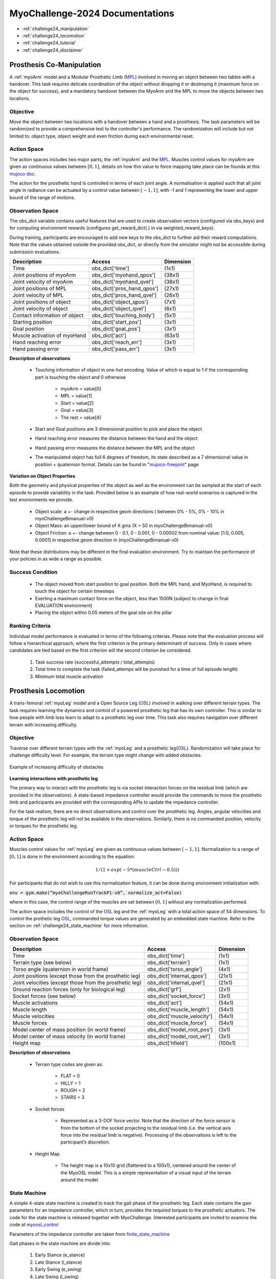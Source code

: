 MyoChallenge-2024 Documentations
#############################################


* :ref:`challenge24_manipulation`
* :ref:`challenge24_locomotion`
* :ref:`challenge24_tutorial`
* :ref:`challenge24_disclaimer`




.. _challenge24_manipulation:

Prosthesis Co-Manipulation
--------------------------------------------------------------


A :ref:`myoArm` model and a Modular Prosthetic Limb (`MPL <https://www.jhuapl.edu/work/projects-and-missions/revolutionizing-prosthetics/research>`__)
involved in moving an object between two tables with a handover. This task requires delicate coordination of the 
object without dropping it or destroying it (maximum force on the object for success), and a mandatory handover between 
the MyoArm and the MPL to move the objects between two locations.


.. image:: images/MyoChallenge24_manip.png
    :width: 450
    :align: center



Objective
^^^^^^^^^^^^^^^^^^^^^^^^^^^


Move the object between two locations with a handover between a hand and a prosthesis. The task parameters will be randomized to provide a comprehensive 
test to the controller's performance. The randomization will include but not limited to: object type, object weight and even friction during each environmental reset. 




Action Space
^^^^^^^^^^^^^^^^^^^^^^^^


The action spaces includes two major parts, the :ref:`myoArm` and the `MPL <https://www.jhuapl.edu/work/projects-and-missions/revolutionizing-prosthetics/research>`__. 
Muscles control values for myoArm are given as continuous values between  :math:`[0, 1]`, details on how this value to force mapping take place can be founda at 
this `mujoco doc <https://mujoco.readthedocs.io/en/stable/modeling.html#cmuscle>`__.

The action for the prosthetic hand is controlled in terms of each joint angle. A normalisation is applied such that all joint angle in radiance can be 
actuated by a control value between  :math:`[-1, 1]`, with -1 and 1 representing the lower and upper bound of the range of motions.


Observation Space
^^^^^^^^^^^^^^^^^^^^^^^^^



The obs_dict variable contains useful features that are used to create observation vectors (configured via obs_keys) and for computing environment rewards (configures get_reward_dict(.) 
in via weighted_reward_keys).

During training, participants are encouraged to add new keys to the obs_dict to further aid their reward computations. Note that the values obtained outside the provided obs_dict, 
or directly from the simulator might not be accessible during submission evaluations.


.. temporary change backup
.. +-----------------------------------------+-----------------------------+-----------------+
.. | **Description**                         |        **Access**           |   **Dimension** |
.. +-----------------------------------------+-----------------------------+-----------------+
.. | Time                                    | obs_dict['time']            |  (1x1)          |
.. +-----------------------------------------+-----------------------------+-----------------+
.. | Joint positions of myoArm               | obs_dict['myohand_qpos']    | (38x1)          | 
.. +-----------------------------------------+-----------------------------+-----------------+
.. | Joint velocity of myoArm                | obs_dict['myohand_qvel']    | (38x1)          |
.. +-----------------------------------------+-----------------------------+-----------------+
.. | Joint positions of MPL                  | obs_dict['pros_hand_qpos']  | (27x1)          |
.. +-----------------------------------------+-----------------------------+-----------------+
.. | Joint velocity of MPL                   | obs_dict['pros_hand_qvel']  | (26x1)          |
.. +-----------------------------------------+-----------------------------+-----------------+
.. | Joint positions of object               | obs_dict['object_qpos']     | (7x1)           |
.. +-----------------------------------------+-----------------------------+-----------------+
.. | Joint velocity of object                | obs_dict['object_qvel']     | (6x1)           |
.. +-----------------------------------------+-----------------------------+-----------------+
.. | Contact information of object           | obs_dict['touching_body']   | (5x1)           |
.. +-----------------------------------------+-----------------------------+-----------------+
.. | Starting position                       | obs_dict['start_pos']       | (2x1)           |
.. +-----------------------------------------+-----------------------------+-----------------+
.. | Goal position                           | obs_dict['goal_pos']        | (2x1)           |
.. +-----------------------------------------+-----------------------------+-----------------+
.. | Muscle activation of myoHand            | obs_dict['act']             | (63x1)          |
.. +-----------------------------------------+-----------------------------+-----------------+
.. | Palm location                           | obs_dict['palm_pos']        | (3x1)           |
.. +-----------------------------------------+-----------------------------+-----------------+
.. | Finger tip location                     | obs_dict['fin_i']           | (3x5)           |
.. +-----------------------------------------+-----------------------------+-----------------+
.. | MPL palm location                       | obs_dict['Rpalm_pos']       | (3x1)           |
.. +-----------------------------------------+-----------------------------+-----------------+
.. | Object position                         | obs_dict['obj_pos']         | (3x1)           |
.. +-----------------------------------------+-----------------------------+-----------------+
.. | Hand reaching error                     | obs_dict['reach_err']       | (3x1)           |
.. +-----------------------------------------+-----------------------------+-----------------+
.. | Hand passing error                      | obs_dict['pass_err']        | (3x1)           |
.. +-----------------------------------------+-----------------------------+-----------------+


+-----------------------------------------+-----------------------------+-----------------+
| **Description**                         |        **Access**           |   **Dimension** |
+-----------------------------------------+-----------------------------+-----------------+
| Time                                    | obs_dict['time']            |  (1x1)          |
+-----------------------------------------+-----------------------------+-----------------+
| Joint positions of myoArm               | obs_dict['myohand_qpos']    | (38x1)          | 
+-----------------------------------------+-----------------------------+-----------------+
| Joint velocity of myoArm                | obs_dict['myohand_qvel']    | (38x1)          |
+-----------------------------------------+-----------------------------+-----------------+
| Joint positions of MPL                  | obs_dict['pros_hand_qpos']  | (27x1)          |
+-----------------------------------------+-----------------------------+-----------------+
| Joint velocity of MPL                   | obs_dict['pros_hand_qvel']  | (26x1)          |
+-----------------------------------------+-----------------------------+-----------------+
| Joint positions of object               | obs_dict['object_qpos']     | (7x1)           |
+-----------------------------------------+-----------------------------+-----------------+
| Joint velocity of object                | obs_dict['object_qvel']     | (6x1)           |
+-----------------------------------------+-----------------------------+-----------------+
| Contact information of object           | obs_dict['touching_body']   | (5x1)           |
+-----------------------------------------+-----------------------------+-----------------+
| Starting position                       | obs_dict['start_pos']       | (3x1)           |
+-----------------------------------------+-----------------------------+-----------------+
| Goal position                           | obs_dict['goal_pos']        | (3x1)           |
+-----------------------------------------+-----------------------------+-----------------+
| Muscle activation of myoHand            | obs_dict['act']             | (63x1)          |
+-----------------------------------------+-----------------------------+-----------------+
| Hand reaching error                     | obs_dict['reach_err']       | (3x1)           |
+-----------------------------------------+-----------------------------+-----------------+
| Hand passing error                      | obs_dict['pass_err']        | (3x1)           |
+-----------------------------------------+-----------------------------+-----------------+



**Description of observations**

    - Touching information of object in one-hot encoding. Value of which is equal to 1 if the corresponding part is touching the object and 0 otherwise

        - myoArm = value[0]
        - MPL    = value[1]
        - Start  = value[2]
        - Goal   = value[3]
        - The rest = value[4]

    
    - Start and Goal positions are 3 dimensional position to pick and place the object

    - Hand reaching error measures the distance between the hand and the object

    - Hand passing error measures the distance between the MPL and the object

    - The manipulated object has full 6 degrees of freedom, its state described as a 7 dimensional value in position + quaternion format. Details can be found in "`mujoco-freejoint <https://mujoco.readthedocs.io/en/stable/XMLreference.html#body-freejoint>`__" page




**Variation on Object Properties**

Both the geometry and physical properties of the object as well as the environment can be sampled at the start of each episode to provide variability in the task. Provided 
below is an example of how real-world scenarios is captured in the test environments we provide.

    - Object scale: a +- change in respective geom directions ( between 0% - 5%, 0% - 10% in myoChallengeBimanual-v0)
    - Object Mass: an upper/lower bound of X gms (X = 50 in myoChallengeBimanual-v0)
    - Object Friction: a +- change between 0 - 0.1, 0 - 0.001, 0 - 0.00002 from nominal value: [1.0, 0.005, 0.0001] in respective geom direction in (myoChallengeBimanual-v0)

Note that these distributions may be different in the final evaluation environment. Try to maintain the performance of your policies in as wide a range as possible.



Success Condition
^^^^^^^^^^^^^^^^^^^^^^^^^

    - The object moved from start position to goal position. Both the MPL hand, and MyoHand, is required to touch the object for certain timesteps 
    - Exerting a maximum contact force on the object, less than 1500N (subject to change in final EVALUATION environment)
    - Placing the object within 0.05 meters of the goal site on the pillar


Ranking Criteria
^^^^^^^^^^^^^^^^^^^^^^^^^

Individual model performance is evaluated in terms of the following criterias. Please note that the evaluation process will follow a hierarchical approach, 
where the first criterion is the primary determinant of success. Only in cases where candidates are tied based on the first criterion will the second criterion be considered. 


    1. Task success rate (successful_attempts / total_attempts)
    2. Total time to complete the task (failed_attemps will be punished for a time of full episode length)
    3. Minimum total muscle activation



.. _challenge24_locomotion:


Prosthesis Locomotion
---------------------------------




A trans-femoral :ref:`myoLeg` model and a Open Source Leg (`OSL <https://neurobionics.robotics.umich.edu/research/wearable-robotics/open-source-leg/>`__)  involved 
in walking over different terrain types. The task requires learning the dynamics and control of a powered prosthetic leg that has its own controller. 
This is similar to how people with limb loss learn to adapt to a prosthetic leg over time. This task also requires navigation over different terrain 
with increasing difficulty.


.. image:: images/MyoChallenge24_loco_1.png
  :width: 350
  :align: center
  :alt: Text




Objective
^^^^^^^^^^^^^^^^^^^^^^^^^^^

Traverse over different terrain types with the :ref:`myoLeg` and a prosthetic leg(`OSL <https://neurobionics.robotics.umich.edu/research/wearable-robotics/open-source-leg/>`__). 
Randomization will take place for challenge difficulty level. For example, the terrain type might change with added obstacles.


.. figure:: images/MyoChallenge24_loco_2.png
    :width: 600
    :align: center

    Example of increasing difficulty of obstacles




**Learning interactions with prosthetic leg**


The primary way to interact with the prosthetic leg is via socket interaction forces on the residual limb (which are provided 
in the observations). A state-based impedance controller would provide the commands to move the prosthetic limb and participants 
are provided with the corresponding APIs to update the impedance controller.


For the task realism, there are no direct observations and control over the prosthetic leg. Angles, angular velocities and torque 
of the prosthetic leg will not be available in the observations. Similarly, there is no commanded position, velocity or torques 
for the prosthetic leg.




Action Space
^^^^^^^^^^^^^^^^^^^^^^^^^^^^

Muscles control values for :ref:`myoLeg` are given as continuous values between  :math:`[-1, 1]`. Normalization to a range of :math:`[0, 1]` is done in the environment 
according to the equation:

.. math::

    1 / ( 1 + exp(-5 * (muscleCtrl - 0.5) ) )


For participants that do not wish to use this normalization feature, it can be done during environment initialization with:

:code:`env = gym.make(“myoChallengeRunTrackP1-v0”, normalize_act=False)`


where in this case, the control range of the muscles are set between :math:`[0, 1]` without any normalization performed.

The action space includes the control of the `OSL <https://neurobionics.robotics.umich.edu/research/wearable-robotics/open-source-leg/>`__ leg and the :ref:`myoLeg` with a 
total action space of 54 dimensions. To control the prothetic leg `OSL <https://neurobionics.robotics.umich.edu/research/wearable-robotics/open-source-leg/>`__, 
commanded torque values are generated by an embedded state machine. Refer to the section on :ref:`challenge24_state_machine` for more information.




Observation Space
^^^^^^^^^^^^^^^^^^^^^^^^^^^^^

+-----------------------------------------+-----------------------------+-----------------+
| **Description**                         |        **Access**           |   **Dimension** |
+-----------------------------------------+-----------------------------+-----------------+
| Time                                    |      obs_dict['time']       |        (1x1)    |
+-----------------------------------------+-----------------------------+-----------------+
| Terrain type (see below)                |   obs_dict['terrain']       | (1x1)           |
+-----------------------------------------+-----------------------------+-----------------+
| Torso angle                             |                             |                 |
| (quaternion in world frame)             |   obs_dict['torso_angle']   |  (4x1)          |
+-----------------------------------------+-----------------------------+-----------------+
| Joint positions                         |                             |                 |
| (except those from the prosthetic leg)  | obs_dict['internal_qpos']   |  (21x1)         | 
+-----------------------------------------+-----------------------------+-----------------+
| Joint velocities                        |                             |                 | 
| (except those from the prosthetic leg)  | obs_dict['internal_qvel']   | (21x1)          | 
+-----------------------------------------+-----------------------------+-----------------+
| Ground reaction forces                  | obs_dict['grf']             |  (2x1)          |
| (only for biological leg)               |                             |                 |
+-----------------------------------------+-----------------------------+-----------------+
| Socket forces (see below)               | obs_dict['socket_force']    | (3x1)           |
+-----------------------------------------+-----------------------------+-----------------+
| Muscle activations                      | obs_dict['act']             | (54x1)          |
+-----------------------------------------+-----------------------------+-----------------+
| Muscle length                           | obs_dict['muscle_length']   |  (54x1)         |
+-----------------------------------------+-----------------------------+-----------------+
| Muscle velocities                       | obs_dict['muscle_velocity'] | (54x1)          |
+-----------------------------------------+-----------------------------+-----------------+
| Muscle forces                           | obs_dict['muscle_force']    | (54x1)          |
+-----------------------------------------+-----------------------------+-----------------+
| Model center of mass position           |                             |  (3x1)          |
| (in world frame)                        |  obs_dict['model_root_pos'] |                 |
+-----------------------------------------+-----------------------------+-----------------+
| Model center of mass velocity           |  obs_dict['model_root_vel'] |   (3x1)         |
| (in world frame)                        |                             |                 |
+-----------------------------------------+-----------------------------+-----------------+
| Height map                              |  obs_dict['hfield']         | (100x1)         |
+-----------------------------------------+-----------------------------+-----------------+



**Description of observations**

    - Terrain type codes are given as:

        - FLAT = 0
        - HILLY = 1
        - ROUGH = 2
        - STAIRS = 3

    - Socket forces

        - Represented as a 3-DOF force vector. Note that the direction of the force sensor is from the bottom of the socket projecting to the residual limb (i.e. the vertical axis force into the residual limb is negative). Processing of the observations is left to the participant’s discretion.
    
    - Height Map

        - The height map is a 10x10 grid (flattened to a 100x1), centered around the center of the MyoOSL model. This is a simple representation of a visual input of the terrain around the model.


.. _challenge24_state_machine:

State Machine
^^^^^^^^^^^^^^^^^^^^^^^^^^^^^^^^^^^^^^^^^

A simple 4-state state machine is created to track the gait phase of the prosthetic leg. Each state contains the gain parameters 
for an impedance controller, which in turn, provides the required torques to the prosthetic actuators. The code for the state machine 
is released together with MyoChallenge. Interested participants are invited to examine the code at 
`myoosl_control <https://github.com/MyoHub/myosuite/blob/dev/myosuite/envs/myo/assets/leg/myoosl_control.py>`__


Parameters of the impedance controller are taken from `finite_state_machine <https://opensourceleg.readthedocs.io/en/latest/examples/finite_state_machine.html>`__



Gait phases in the state machine are divide into:

    1. Early Stance (e_stance)
    2. Late Stance (l_stance)
    3. Early Swing (e_swing)
    4. Late Swing (l_swing)


List of states variables:

    - States

        - ["e_stance", "l_stance", "e_swing", "l_swing"]

    - Impedance controller parameters (for both knee and ankle actuators)

        - Stiffness
        - Damping
        - Target angle

    - State transition thresholds

        - Load
        - Knee angle
        - Knee velocity
        - Ankle angle
        - Ankle velocity


Testing environment
^^^^^^^^^^^^^^^^^^^^^^^^^^^^^^^^^^^^^^^

To increase the accessibility of the task, two set of testing environment is provided for participants to familiarise themselves with the tasks. 
Please note that the variation parameters are subject to change in the actual evaluation environment.

The two environments are :code:`myoChallengeOslRunRandom-v0` and :code:`myoChallengeOslRunFixed-v0` and can be accessed via :code:`env = gym.make(“myoChallengeOslRunRandom-v0”, normalize_act=False)`

The :code:`myoChallengeOslRunFixed-v0` environment is a simplified version of the :code:`myoChallengeOslRunRandom-v0` environment for participants to begin with, with a flat ground, but 100m track

The :code:`myoChallengeOslRunRandom-v0` similarly includes a 100 meters track, with a 20m initial stretch of flat ground, and the remaining 80m of increasingly difficult terrain

The environment in evaluation will be similar to the :code:`myoChallengeOslRunRandom-v0` environment

Both environments can be customized for ML or non-ML usage. For participants using ML-based methods, the action space can be set to between [-1 to 1] for both training and your submission with the normalize_act 
argument during environment creation. For participants using non-ML based methods, setting normalize_act=False would provide you with the muscle action space to be between [0 to 1]

During training, you can set this option with env = gym.make(env_name, normalize_act=True) for the action space [-1 to 1] and normalize_act=False for action space [0 to 1]



Success Condition
^^^^^^^^^^^^^^^^^^^^^^^^^

    - The performance will be evaluated on multiple episoids under varying conditions to ensure a comprehensive evaluation. The performance will be assessed based on their average outcome across episoids.
    - The controller needs to walk for at least 20 meters before considered for ranking without falling


Ranking Criteria
^^^^^^^^^^^^^^^^^^^^^^^^^^^^^^^^^^^^^^^^^^^^^^^^

Individual model performance is evaluated in terms of the following criterias. Please note that the evaluation process will follow a hierarchical approach, 
where the first criterion is the primary determinant of success. Only in cases where candidates are tied based on the first criterion will the second criterion be considered. 


    1. Average distance travelled (ranked in descending order)
    2. Average time of completion (ranked in ascending order)
    3. Minimum physiological criteria (Pain) : Measured by the average amount of overextension torque on each rotational joint of MyoLeg as a representation of pain
    4. Minimum total muscle activation: Measured by the total muscle activation during the task to estimate metabolic power





.. _challenge24_tutorial:


Challenge Tutorial
--------------------------------------------------------------

This section aims to provide an basics to get start of the challenge.

For a step-by-step tutorial, please check our :ref:`tutorials` page :ref:`use_reinforcement_learning` and :ref:`baselines` page.

To obtain a more in-depth understanding of the challenge, we have prepared baselines for both of the challenges.
Links are available for `manipulation <https://colab.research.google.com/drive/1AqC1Y7NkRnb2R1MgjT3n4u02EmSPem88#scrollTo=-mAnRvYjIS4d>`__, 
`locomotion <https://colab.research.google.com/drive/1AFbVlwnGDYD45XqMYBaYjf5xOOa_KEXd?usp=sharing>`__.



.. code-block:: python

    from myosuite.utils import gym
    # Include the locomotion track environment, uncomment to select the manipulation challenge
    # env = gym.make('myoChallengeOslRunRandom-v0')
    env = gym.make('myoChallengeBimanual-v0')
    

    env.reset()

    # Repeat 1000 time steps
    for _ in range(1000):

        # Activate mujoco rendering window
        env.mj_render()

        # Select skin group
        geom_1_indices = np.where(env.sim.model.geom_group == 1)
        # Change the alpha value to make it transparent
        env.sim.model.geom_rgba[geom_1_indices, 3] = 0


        # Get observation from the envrionment, details are described in the above docs
        obs = env.get_obs()
        current_time = obs['time']
        #print(current_time)


        # Take random actions
        action = env.action_space.sample()


        # Environment provides feedback on action
        next_obs, reward, terminated, truncated, info = env.step(action)


        # Reset training if env is terminated
        if terminated:
            next_obs, info = env.reset()




.. _challenge24_disclaimer:

Challenge disclaimer on test and evaluation environments
--------------------------------------------------------------

This challenge aims to provide a simulated environment that captures the complexity of real-world scenarios. In order for participants to familiarise themselves with the tasks, 
we have opened the portal for a TEST environment to begin with. Please note that even though the tasks and evaluation criteria will stay the same, there might be difference in the 
changing factors' distributions in the final EVALUATION environment. Please try to maintain the robustness of your policies in as wide a range as possible.

